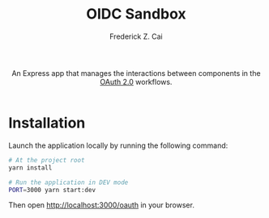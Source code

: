 #+TITLE:     OIDC Sandbox
#+AUTHOR:    Frederick Z. Cai
#+EMAIL:     frederick.cai@gmail.com
#+DESCRIPTION: OpdenID Connect Sandbox
#+LANGUAGE: en
#+STARTUP:  indent
#+OPTIONS:  H:4 num:nil toc:2 p:t

#+HTML: <div align="center">
#+HTML:   <div>
#+HTML:     An Express app that manages the interactions between components in the
#+HTML:     <a href="https://oauth.net/2/">OAuth 2.0</a> workflows.
#+HTML:   </div>
#+HTML:   </br>
#+HTML:   <a href="https://opensource.org/licenses/Apache-2.0">
#+HTML:     <img src="https://img.shields.io/badge/License-Apache%202.0-blue.svg"
#+HTML:          alt="license-apache-2.0" />
#+HTML:   </a>
#+HTML: </div>

* Installation

Launch the application locally by running the following command:

#+BEGIN_SRC sh :evel no
# At the project root
yarn install

# Run the application in DEV mode
PORT=3000 yarn start:dev
#+END_SRC

Then open [[http://localhost:3000/oauth][http://localhost:3000/oauth]] in your browser.
